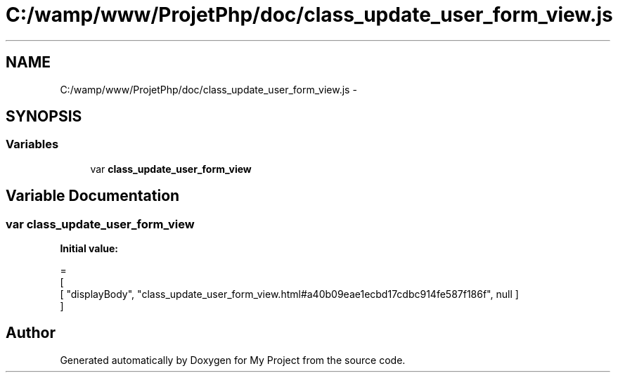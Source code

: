 .TH "C:/wamp/www/ProjetPhp/doc/class_update_user_form_view.js" 3 "Sun May 8 2016" "My Project" \" -*- nroff -*-
.ad l
.nh
.SH NAME
C:/wamp/www/ProjetPhp/doc/class_update_user_form_view.js \- 
.SH SYNOPSIS
.br
.PP
.SS "Variables"

.in +1c
.ti -1c
.RI "var \fBclass_update_user_form_view\fP"
.br
.in -1c
.SH "Variable Documentation"
.PP 
.SS "var class_update_user_form_view"
\fBInitial value:\fP
.PP
.nf
=
[
    [ "displayBody", "class_update_user_form_view\&.html#a40b09eae1ecbd17cdbc914fe587f186f", null ]
]
.fi
.SH "Author"
.PP 
Generated automatically by Doxygen for My Project from the source code\&.
